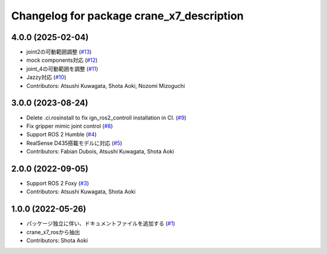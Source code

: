 ^^^^^^^^^^^^^^^^^^^^^^^^^^^^^^^^^^^^^^^^^^
Changelog for package crane_x7_description
^^^^^^^^^^^^^^^^^^^^^^^^^^^^^^^^^^^^^^^^^^

4.0.0 (2025-02-04)
------------------
* joint2の可動範囲調整 (`#13 <https://github.com/rt-net/crane_x7_description/issues/13>`_)
* mock components対応 (`#12 <https://github.com/rt-net/crane_x7_description/issues/12>`_)
* joint_4の可動範囲を調整 (`#11 <https://github.com/rt-net/crane_x7_description/issues/11>`_)
* Jazzy対応 (`#10 <https://github.com/rt-net/crane_x7_description/issues/10>`_)
* Contributors: Atsushi Kuwagata, Shota Aoki, Nozomi Mizoguchi

3.0.0 (2023-08-24)
------------------
* Delete .ci.rosinstall to fix ign_ros2_controll installation in CI. (`#9 <https://github.com/rt-net/crane_x7_description/issues/9>`_)
* Fix gripper mimic joint control (`#8 <https://github.com/rt-net/crane_x7_description/issues/8>`_)
* Support ROS 2 Humble (`#4 <https://github.com/rt-net/crane_x7_description/issues/4>`_)
* RealSense D435搭載モデルに対応 (`#5 <https://github.com/rt-net/crane_x7_description/issues/5>`_)
* Contributors: Fabian Dubois, Atsushi Kuwagata, Shota Aoki

2.0.0 (2022-09-05)
------------------
* Support ROS 2 Foxy (`#3 <https://github.com/rt-net/crane_x7_description/issues/3>`_)
* Contributors: Atsushi Kuwagata, Shota Aoki

1.0.0 (2022-05-26)
------------------
* パッケージ独立に伴い、ドキュメントファイルを追加する (`#1 <https://github.com/rt-net/crane_x7_description/issues/1>`_)
* crane_x7_rosから抽出
* Contributors: Shota Aoki
